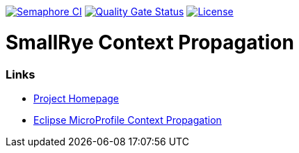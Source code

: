 :microprofile-context: https://github.com/eclipse/microprofile-context-propagation/

image:https://semaphoreci.com/api/v1/smallrye/smallrye-context-propagation/branches/master/badge.svg["Semaphore CI", link="https://semaphoreci.com/smallrye/smallrye-context-propagation"]
image:https://sonarcloud.io/api/project_badges/measure?project=smallrye_smallrye-context-propagation&metric=alert_status["Quality Gate Status", link="https://sonarcloud.io/dashboard?id=smallrye_smallrye-context-propagation"]
image:https://img.shields.io/github/license/thorntail/thorntail.svg["License", link="http://www.apache.org/licenses/LICENSE-2.0"]

= SmallRye Context Propagation 

=== Links

* http://github.com/smallrye/smallrye-context-propagation/[Project Homepage]
* {microprofile-context}[Eclipse MicroProfile Context Propagation]
